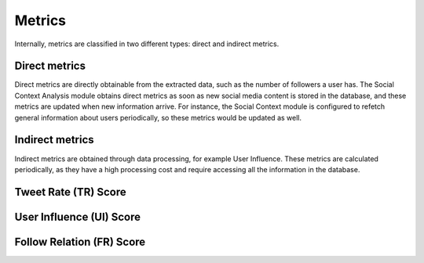 Metrics
-------

Internally, metrics are classified in two different types: direct and indirect metrics. 

Direct metrics
==============

Direct metrics are directly obtainable from the extracted data, such as the number of followers
a user has. The Social Context Analysis module obtains direct metrics as soon as new
social media content is stored in the database, and these metrics are updated when new
information arrive. For instance, the Social Context module is configured to refetch general
information about users periodically, so these metrics would be updated as well.

Indirect metrics
================

Indirect metrics are obtained through data processing, for example User Influence. These
metrics are calculated periodically, as they have a high processing cost and require accessing
all the information in the database.

Tweet Rate (TR) Score
=====================

User Influence (UI) Score
=========================

Follow Relation (FR) Score
==========================